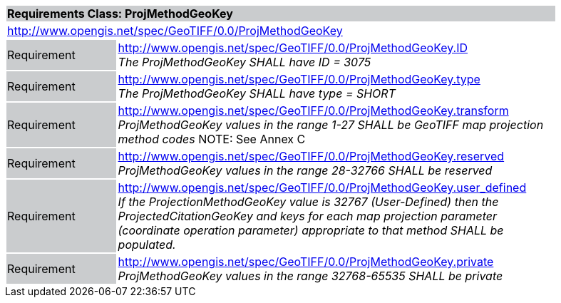 [cols="1,4",width="90%"]
|===
2+|*Requirements Class: ProjMethodGeoKey* {set:cellbgcolor:#CACCCE}
2+|http://www.opengis.net/spec/GeoTIFF/0.0/ProjMethodGeoKey
{set:cellbgcolor:#FFFFFF}

|Requirement {set:cellbgcolor:#CACCCE}
|http://www.opengis.net/spec/GeoTIFF/0.0/ProjMethodGeoKey.ID +
_The ProjMethodGeoKey SHALL have ID = 3075_
{set:cellbgcolor:#FFFFFF}

|Requirement {set:cellbgcolor:#CACCCE}
|http://www.opengis.net/spec/GeoTIFF/0.0/ProjMethodGeoKey.type +
_The ProjMethodGeoKey SHALL have type = SHORT_
{set:cellbgcolor:#FFFFFF}

|Requirement {set:cellbgcolor:#CACCCE}
|http://www.opengis.net/spec/GeoTIFF/0.0/ProjMethodGeoKey.transform +
_ProjMethodGeoKey values in the range 1-27 SHALL be GeoTIFF map projection method codes_
NOTE: See Annex C
{set:cellbgcolor:#FFFFFF}

|Requirement {set:cellbgcolor:#CACCCE}
|http://www.opengis.net/spec/GeoTIFF/0.0/ProjMethodGeoKey.reserved +
_ProjMethodGeoKey values in the range 28-32766 SHALL be reserved_
{set:cellbgcolor:#FFFFFF}

|Requirement {set:cellbgcolor:#CACCCE}
|http://www.opengis.net/spec/GeoTIFF/0.0/ProjMethodGeoKey.user_defined +
_If the ProjectionMethodGeoKey value is 32767 (User-Defined) then the ProjectedCitationGeoKey and keys for each map projection parameter (coordinate operation parameter) appropriate to that method SHALL be populated._
{set:cellbgcolor:#FFFFFF}

|Requirement {set:cellbgcolor:#CACCCE}
|http://www.opengis.net/spec/GeoTIFF/0.0/ProjMethodGeoKey.private +
_ProjMethodGeoKey values in the range 32768-65535 SHALL be private_
{set:cellbgcolor:#FFFFFF}
|===
